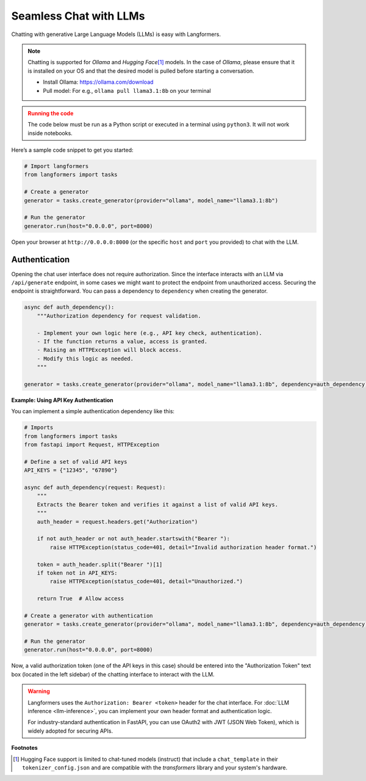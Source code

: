 Seamless Chat with LLMs
==========================

Chatting with generative Large Language Models (LLMs) is easy with Langformers.

.. note::
    Chatting is supported for `Ollama` and `Hugging Face`\ [#]_ models. In the case of `Ollama`, please ensure that it is installed on your
    OS and that the desired model is pulled before starting a conversation.

    - Install Ollama: https://ollama.com/download
    - Pull model: For e.g., ``ollama pull llama3.1:8b`` on your terminal

.. admonition:: Running the code
    :class: warning

    The code below must be run as a Python script or executed in a terminal using ``python3``. It will not work inside notebooks.

Here’s a sample code snippet to get you started:

.. code-block:: python

    # Import langformers
    from langformers import tasks

    # Create a generator
    generator = tasks.create_generator(provider="ollama", model_name="llama3.1:8b")

    # Run the generator
    generator.run(host="0.0.0.0", port=8000)

Open your browser at ``http://0.0.0.0:8000`` (or the specific ``host`` and ``port`` you provided) to chat with the LLM.

.. tabs::

    .. tab:: create_generator()

        .. autofunction:: langformers.tasks.create_generator
           :no-index:

    .. tab:: run()

        ``run()`` takes the following parameters:

        - ``host`` (str, default="0.0.0.0"): The IP address to bind the server to.
        - ``port`` (int), default=8000: The port number to listen on.

    .. tab:: chat interface

        The chat interface has the following parameters.

        - ``system_prompt`` (str, default=<Langformers.commons.prompts default_chat_prompt_system>): The system-level instruction for the LLM.
        - ``memory_k`` (int, default=10): The number of previous messages to retain in memory.
        - ``temperature`` (float, default=0.5): Controls randomness of responses (higher = more random).
        - ``top_p`` (float, default=1): Nucleus sampling parameter (lower = more focused).
        - ``max_length`` (int, default=5000): Maximum number of tokens to generate.
        - ``authorization_token`` (string, default=None): Authorization token if the endpoint requires authentication.
        - ``prompt`` (str, required): User query.


Authentication
-----------------
Opening the chat user interface does not require authorization. Since the interface interacts with an LLM via ``/api/generate`` endpoint, in some cases we might want to protect the endpoint from unauthorized access. Securing the endpoint is straightforward. You can pass a dependency to ``dependency`` when creating the generator.

.. code-block:: python

    async def auth_dependency():
        """Authorization dependency for request validation.

        - Implement your own logic here (e.g., API key check, authentication).
        - If the function returns a value, access is granted.
        - Raising an HTTPException will block access.
        - Modify this logic as needed.
        """

    generator = tasks.create_generator(provider="ollama", model_name="llama3.1:8b", dependency=auth_dependency)


**Example: Using API Key Authentication**

You can implement a simple authentication dependency like this:

.. code-block::

    # Imports
    from langformers import tasks
    from fastapi import Request, HTTPException

    # Define a set of valid API keys
    API_KEYS = {"12345", "67890"}

    async def auth_dependency(request: Request):
        """
        Extracts the Bearer token and verifies it against a list of valid API keys.
        """
        auth_header = request.headers.get("Authorization")

        if not auth_header or not auth_header.startswith("Bearer "):
            raise HTTPException(status_code=401, detail="Invalid authorization header format.")

        token = auth_header.split("Bearer ")[1]
        if token not in API_KEYS:
            raise HTTPException(status_code=401, detail="Unauthorized.")

        return True  # Allow access

    # Create a generator with authentication
    generator = tasks.create_generator(provider="ollama", model_name="llama3.1:8b", dependency=auth_dependency)

    # Run the generator
    generator.run(host="0.0.0.0", port=8000)

Now, a valid authorization token (one of the API keys in this case) should be entered into the "Authorization Token" text box (located in the left sidebar) of the chatting interface to interact with the LLM.

.. warning::
    Langformers uses the ``Authorization: Bearer <token>`` header for the chat interface. For :doc:`LLM inference <llm-inference>`, you can implement your own header format and authentication logic.

    For industry-standard authentication in FastAPI, you can use OAuth2 with JWT (JSON Web Token), which is widely adopted for securing APIs.


**Footnotes**

.. [#] Hugging Face support is limited to chat-tuned models (instruct) that include a ``chat_template`` in their ``tokenizer_config.json`` and are compatible with the `transformers` library and your system's hardware.